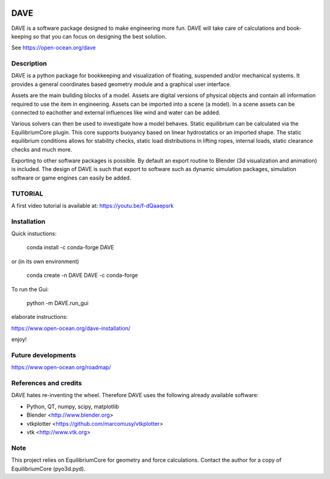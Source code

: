 .. image:: docs/images/promo1.jpg

============
DAVE
============

DAVE is a software package designed to make engineering more fun. DAVE will take care of calculations and book-keeping so that you can focus on designing the best solution.

See https://open-ocean.org/dave

Description
===========

DAVE is a python package for bookkeeping and visualization of floating, suspended and/or mechanical systems. It provides a general coordinates based geometry module and a graphical user interface.

Assets are the main building blocks of a model. Assets are digital versions of physical objects and contain all information required to use the item in engineering.
Assets can be imported into a scene (a model). In a scene assets can be connected to eachother and external influences like wind and water can be added.

Various solvers can then be used to investigate how a model behaves.
Static equilibrium can be calculated via the EquilibriumCore plugin. This core supports buoyancy based on linear hydrostatics or an imported shape.
The static equilibrium conditions allows for stability checks, static load distributions in lifting ropes, internal loads, static clearance checks and much more.

Exporting to other software packages is possible. By default an export routine to Blender (3d visualization and animation) is included.
The design of DAVE is such that export to software such as dynamic simulation packages, simulation software or game engines can easily be added.


.. image:: docs/images/twinlift.jpg

TUTORIAL
=========

A first video tutorial is available at: https://youtu.be/f-dQaaepsrk

.. raw:: html
   
   <iframe width="560" height="315" src="https://www.youtube.com/embed/f-dQaaepsrk" frameborder="0" allow="accelerometer; autoplay; encrypted-media; gyroscope; picture-in-picture" allowfullscreen></iframe>


Installation
============

Quick instuctions:

    conda install -c conda-forge DAVE

or (in its own environment)

    conda create -n DAVE DAVE -c conda-forge

To run the Gui:

    python -m DAVE.run_gui

elaborate instructions:

https://www.open-ocean.org/dave-installation/


enjoy!
   

Future developments
===================

https://www.open-ocean.org/roadmap/

References and credits
======================

DAVE hates re-inventing the wheel. Therefore DAVE uses the following already available software:

- Python, QT, numpy, scipy, matplotlib
- Blender <http://www.blender.org>
- vtkplotter <https://github.com/marcomusy/vtkplotter>
- vtk <http://www.vtk.org>


Note
====

This project relies on EquilibriumCore for geometry and force calculations. Contact the author for a copy of EquilibriumCore (pyo3d.pyd).
